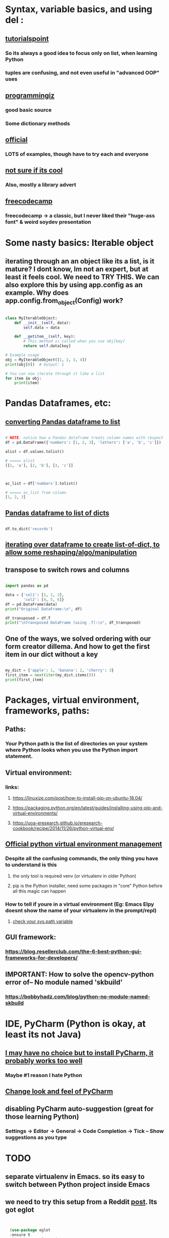 * Syntax, variable basics, and using del :
** [[https://www.tutorialspoint.com/python/python_variable_types.htm][tutorialspoint]]
*** So its always a good idea to focus only on list, when learning Python
*** tuples are confusing, and not even useful in "advanced OOP" uses
** [[https://www.programiz.com/python-programming/dictionary][programmingiz]]
*** good basic source
*** Some dictionary methods
** [[https://docs.python.org/3/library/stdtypes.html][official]]
*** LOTS of examples, though have to try each and everyone
** [[https://www.analyticsvidhya.com/blog/2021/11/building-an-infinite-timer-using-python/][not sure if its cool]]
*** Also, mostly a library advert
** [[https://www.freecodecamp.org/news/python-string-methods-tutorial-how-to-use-find-and-replace-on-python-strings/][freecodecamp]]
*** freecodecamp -> a classic, but I never liked their "huge-ass font" & weird soydev presentation
* Some nasty basics: Iterable object
** iterating through an an object like its a list, is it mature? I dont know, Im not an expert, but at least it feels cool. We need to TRY THIS. We can also explore this by using app.config as an example. Why does app.config.from_object(Config) work?
#+begin_src python

  class MyIterableObject:
      def __init__(self, data):
          self.data = data

      def __getitem__(self, key):
          # This method is called when you use obj[key]
          return self.data[key]

  # Example usage
  obj = MyIterableObject([1, 2, 3, 4])
  print(obj[0])  # Output: 1

  # You can now iterate through it like a list
  for item in obj:
      print(item)

#+end_src
* Pandas Dataframes, etc:
** [[https://docs.kanaries.net/topics/Pandas/dataframe-to-list][converting Pandas dataframe to list]]
#+begin_src python

  # NOTE: notice how a Pandas dataframe treats column names with respect
  df = pd.DataFrame({'numbers': [1, 2, 3], 'letters': ['a', 'b', 'c']})

  alist = df.values.tolist()

  # ===== alist
  [[1, 'a'], [2, 'b'], [3, 'c']]



  ac_list = df['numbers'].tolist()

  # ===== ac_list from column
  [1, 2, 3]

#+end_src
** [[https://stackoverflow.com/questions/29815129/pandas-dataframe-to-list-of-dictionaries][Pandas dataframe to list of dicts]]
#+begin_src python

  df.to_dict('records')

#+end_src
** [[https://devqa.io/converting-dataframe-list-dictionaries-python/][iterating over dataframe to create list-of-dict, to allow some reshaping/algo/manipulation]]
** transpose to switch rows and columns
#+begin_src python

  import pandas as pd

  data = {'col1': [1, 2, 3], 
          'col2': [4, 5, 6]}
  df = pd.DataFrame(data)
  print("Original DataFrame:\n", df)

  df_transposed = df.T
  print("\nTransposed DataFrame (using .T):\n", df_transposed)

#+end_src
** One of the ways, we solved ordering with our form creator dillema. And how to get the first item in our dict without a key
#+begin_src python

  my_dict = {'apple': 1, 'banana': 2, 'cherry': 3}
  first_item = next(iter(my_dict.items()))
  print(first_item)

#+end_src
* Packages, virtual environment, frameworks, paths:
** Paths:
*** Your Python path is the list of directories on your system where Python looks when you use the Python import statement.
** Virtual environment:
*** links:
**** https://linuxize.com/post/how-to-install-pip-on-ubuntu-18.04/
**** https://packaging.python.org/en/latest/guides/installing-using-pip-and-virtual-environments/
**** https://uoa-eresearch.github.io/eresearch-cookbook/recipe/2014/11/26/python-virtual-env/
** [[https://packaging.python.org/guides/installing-using-pip-and-virtual-environments/][Official python virtual environment management]]
*** Despite all the confusing commands, the only thing you have to understand is this
**** the only tool is required venv (or virtualenv in older Python)
**** pip is the Python installer, need some packages in "core" Python before all this magic can happen
*** How to tell if youre in a virtual environment (Eg: Emacs Elpy doesnt show the name of your virtualenv in the prompt/repl)
**** [[https://www.reddit.com/r/emacs/comments/flc7xq/elpy_virtual_environment_help/][check your sys.path variable]]
** GUI framework:
*** https://blog.resellerclub.com/the-6-best-python-gui-frameworks-for-developers/
** IMPORTANT: How to solve the opencv-python error of-- No module named 'skbuild'
*** https://bobbyhadz.com/blog/python-no-module-named-skbuild
* IDE, PyCharm (Python is okay, at least its not Java)
** [[https://www.jetbrains.com/pycharm/][I may have no choice but to install PyCharm, it probably works too well]]
*** Maybe #1 reason I hate Python
** [[https://confluence.jetbrains.com/pages/viewpage.action?pageId=51945983][Change look and feel of PyCharm]]
** disabling PyCharm auto-suggestion (great for those learning Python)
*** Settings -> Editor -> General -> Code Completion -> Tick -- Show suggestions as you type
* TODO 
** separate virtualenv in Emacs. so its easy to switch between Python project inside Emacs
** we need to try this setup from a Reddit [[https://www.reddit.com/r/emacs/comments/10nctt8/elpy_or_lsp_plus_x/][post]]. Its got eglot
#+begin_src lisp


  (use-package eglot
  :ensure t
  :bind (:map eglot-mode-map
              ("C-." . xref-find-references)))

(use-package python
  :defer t)

(use-package elpy
  :ensure t
  :defer t
  :init (advice-add 'python-mode :before 'elpy-enable))  

#+end_src
* Python writing to  file:
** Writing text to file, but also has a context manager example
*** https://stackoverflow.com/questions/5214578/print-string-to-text-file
* Life-easy Scripts
** [[https://github.com/dilshod/xlsx2csv][xlsx2csv]] helps with projects managing xlsx
** 
* OOP, PyGame:
** Avoiding circular imports:
*** import only when needed. Defer import until later. Cons: cant read package imports at the top.
#+begin_src python

  # module a.py
  def func():
    from package import b

  # module b.py
    def func():
      from package import a

#+end_src
*** central module. My favourite. Altough mine is simpler. Cons: names can get extra long.
#+begin_src python

  # __init__.py
  from . import a
  from . import b


  # a.py
  import package

  def func():
      package.b.some_object()


  # b.py
  import package

  def func():
      package.a.some_object()
#+end_src
*** Import the Whole Module. Similar to fully functional. Feels like a module inside a module inside a module.
#+begin_src python



  # module_a.py
  def function_a():
      return "This is function A in Module A"

  # module_b.py
  import module_a  # Import the whole module

  def function_b():
      return f"This is function B in Module B, calling: {module_a.function_a()}"

  # main.py
  from module_b import function_b

  print(function_b())
  
#+end_src
** [[https://stackoverflow.com/questions/59330578/how-to-avoid-using-global-variables][childish way to avoid Global keyword]]
*** Childish non-OOP way to avoid Global  keyword, sinnce its quite obviously bad and confusing
** [[https://www.geeksforgeeks.org/inheritance-and-composition-in-python/][finally understand composition thanks to my RPS company]]
*** used it in my PyGame
** [[https://stackoverflow.com/questions/9390126/pythonic-way-to-check-if-something-exists][Python, check if something exists]]
*** used it in my PyGame project for the main (and only) Sprite. Will not work in Sprite Group. My Alien doesnt need an extra, after all,   so its fine
** [[https://stackoverflow.com/questions/3078927/python-how-to-access-variable-declared-in-parent-module][Cool way to import globa variables, has also potetial to reduce importing your my_globals, my_aliens, my_bullets into one line]]
** [[https://stackoverflow.com/questions/2349991/how-do-i-import-other-python-files][other interesting alt  to  importing a file]]
** [[https://stackoverflow.com/questions/43474849/pygame-sprite-collision-with-sprite-group][collision basic]]
** [[https://stackoverflow.com/questions/21973044/how-to-blit-sprites-to-screen-on-timed-increments-in-pygame][Sprite Group basics]]
** [[https://stackoverflow.com/questions/37800894/what-is-the-surface-blit-function-in-pygame-what-does-it-do-how-does-it-work][surface blit basics]]
* Better file handling, text file handing, path handling!! using pathlib, great for Fiverr clients:
** https://medium.com/@ageitgey/python-3-quick-tip-the-easy-way-to-deal-with-file-paths-on-windows-mac-and-linux-11a072b58d5f
* Image manipulation, Wand, PIL, and dovetail it into TKinter
** Both of these acheive the same effect, although the thumbnail avoids stretching
#+begin_src python

  from wand.image import Image as wandImage

  from PIL import ImageTk
  from PIL import Image as PILimage

  # we resorted to this, save hassle
  Vimage = PILimage.open(r"./temp/current.jpg")
  Vimage.thumbnail((500,500))
  VmainImage = ImageTk.PhotoImage(Vimage)

  # and we ignored this
  Vimage = wandImage(filename=r"./temp/current.jpg")
  Vimage.resize(500,500)
  blob = Vimage.make_blob(format="jpg")
  VmainImage = ImageTk.PhotoImage(data=blob)

  # then dovetail it into TKinter elements

#+end_src
** [[https://runestone.academy/ns/books/published/thinkcspy/GUIandEventDrivenProgramming/05_widget_grouping.html][great tips on tkinter grouping]]
* Kinda important:
** Installing Pillow module, the "usual pip way" will produce lots of errors. Instead use this link:
*** https://pillow.readthedocs.io/en/latest/installation.html
* Functions:
** [[https://docs.python.org/3/tutorial/controlflow.html#match-statements][all sorts of functions]], time to be cool? Play with cool context-y stuff
* Vector (PyGame related)
** zip() function which returns a list of tuples, where the 1st items of the list is paired/grouped together, the 2nd items of the list grouped, etc
* Python Decorators from the l([[https://realpython.com/primer-on-python-decorators/][Primer]]):
** Decorators are basically a bit like advice functions in Emacs (or they called macros?). At least in terms of practice, that is, "redefining" an existing function so that its behaviour changes.
** Like Lisp, function are kinda first-class citizens, or at least Python tries to, and the primary purpose is to change the "state" with minimal side effects (such as printing to console). Of course, side effects are unavoidable, but thinking "functionally" helps understand decorators. That is, having an input and output.
** Passing function name as arguments.
#+begin_src python

  def say_hello(name):
      return f"Hello {name}"
  
  def be_awesome(name):
      return f"Yo {name}, together we're the awesomest!"

  def greet_bob(greeter_func):
      return greeter_func("Bob")

  # ==========

  greet_bob(say_hello)
  # 'Hello Bob'

  greet_bob(be_awesome)
  # 'Yo Bob, together we're the awesomest!'

#+end_src
*** Reminds one of "deferring evaluation" in eLisp, but in Python, passing func name without () refers to the function definition
** Locally scoped:
#+begin_src python

  def parent():
    print("Printing from parent()")

    def first_child():
      print("Printing from first_child()")

    def second_child():
      print("Printing from second_child()")

    second_child()
    first_child()

#+end_src
*** rather than "defer eval", the "definition" itself deferred
** Returning the function 
#+begin_src python

  def parent(num):
    def first_child():
      return "Hi, I'm Elias"

    def second_child():
      return "Call me Ester"

    if num == 1:
      return first_child
    else:
      return second_child


  # ==================== >>>
  first = parent(1)
  second = parent(2)


  first
  # <function parent.<locals>.first_child at 0x7f599f1e2e18>

#+end_src
*** Note the function object itself is returned.
*** Function definition changes, depending on the arguments (1 or 2)
** Same trick ↑ to redefine the function (keeping the name):
#+begin_src python

  def decorator(func):
    def wrapper():
        print("Something is happening before the function is called.")
        func()
        print("Something is happening after the function is called.")
    return wrapper

def say_whee():
    print("Whee!")

say_whee = decorator(say_whee)


#+end_src
** Same as ↑, but:
#+begin_src python

  # using this:
  @decorator
  def say_whee():
      print("Whee!")


  # instead of:
  say_whee = decorator(say_whee)


#+end_src
** example that repeats a function twice
#+begin_src python

  def do_twice(func):
    def wrapper_do_twice():
      func()
      func()
    return wrapper_do_twice


  # now we can do:
  @do_twice
  def say_whee():
    print("Whee!")


#+end_src
** The wrapper needs to be a bit "unaware of number of arguments", otherwise passing arguments will produce an error, and setting fixed arguments will make it inflexible
#+begin_src python

  def do_twice(func):
    def wrapper_do_twice(*args, **kwargs):
        func(*args, **kwargs)
        func(*args, **kwargs)
    return wrapper_do_twice


#+end_src
*** Now any function with any no. of args can be used
** 
* Performance tricks:
** [[https://aashishkumar12376.medium.com/10-python-performance-tips-i-wish-i-knew-years-ago-7869b19585d1][This link]] includes list comprehension
* Readability:
** While list comprehension shows a kind of elegance, in terms of reducing multi-lines to a single line. It quickly gets very confusing with its lack of parenthesis. The following produces "a list of lists", but constant spaces between everything show shows no clear hierarchy between everything inside the []'s.
#+begin_src python

  [[i,j] for i in range(1,10) for j in range(15,20)]  

#+end_src
* Event handling
** I finally made this code sample work. Detailed below are the mistake I made, which should  be a common mistake
#+begin_quote

class EventWrapper (object):
    def __init__(self):
        self.eventwraps = []
    def __iadd__(self, an_event):
        self.eventwraps.append(an_event)
        return self
    # lets try without the __call__ first
    def __call__(self, *a, **b):
        for an_eventhandler in self.eventwraps:
            an_eventhandler(*a, **b)


class MessageToDisplay(object):
    def __init__(self):
        self.name = "whateever"
    def PrintMe(self):
        print("this is an event from inside PrintMe <-- MessageToDisplay")

class a_user(object):
    def __init__(self):
        self.name = "a user"
        self.on_event_1 = EventWrapper()

    def the_main_event(self):
        self.on_event_1()

    def add_an_event(self, an_event):
        print("adding")
        self.on_event_1 += an_event # this is from iadd

def Start():
    sample_user = a_user()
    a_printer = MessageToDisplay()
    sample_user.add_an_event(a_printer.PrintMe)
    # sample_user.add_an_event(a_printer.PrintMe())
    # -----  The 2nd is previous line, which produces the error : -----
    #  ----- TypeError: 'NoneType' object is not callable -----
    # ----- Notice the extra bracket which means we redefining the function, turning it null
    sample_user.on_event_1()

if __name__ == "__main__":
    Start()


#+end_quote
** [[https://pypi.org/project/Events/][This]] uses C# style events. But Im guessing its a very common Python  pip download.
#+begin_quote


from events import Events

def something_changed(reason):
    print("soemthing changed because %s" % reason)

events = Events()

events.on_change += something_changed # remember this is kinda cool, becoz event can be ANY function, no need for class

events.on_change("i have diarrhea")

#+end_quote
* Publishing
** [[https://stackoverflow.com/questions/5458048/how-can-i-make-a-python-script-standalone-executable-to-run-without-any-dependen][pythinstaller -f will create a proper .exe]]
* IMPORTANT add later:
** [[https://codingnomads.com/python-flask-wtf-forms][python flask wtf!!]]
** [[https://stackoverflow.com/questions/32550487/how-to-print-from-flask-app-route-to-python-console][debugging aka print in Flask, not default]]
** pyenv (for managing Python versions) and Emacs's own pyvenv
*** https://fredrikmeyer.net/2020/08/26/emacs-python-venv.html
*** https://ddavis.io/blog/emacs-python-lsp/
* Reminder, Python audio goes in audio-production.org
* Documentation
    type(obj): Returns the type of the object obj.
    dir(obj): Returns a list of valid attributes for the object obj. This includes methods, data attributes, and special "dunder" methods (e.g., __init__, __str__).
    help(obj): Displays the documentation (docstring) for the object obj, including its methods and attributes if available.
    id(obj): Returns the unique identity of the object obj.
    callable(obj): Returns True if the object obj appears callable (e.g., a function, a method, or a class), and False otherwise.
    hasattr(obj, name): Returns True if the object obj has an attribute named name, and False otherwise.
    getattr(obj, name[, default]): Returns the value of the named attribute of the object obj. If the attribute does not exist, default is returned if provided, otherwise an AttributeError is raised.
#+begin_src python

  import inspect
  inspect.signature()

#+end_src
* Educational/Business:
** [[https://www.cosmicpython.com/book/introduction.html][Architecture Patterns with Python]]
** [[https://www.naukri.com/code360][CodingNinjas exercises are more fun than GeeksforGeeks]]
